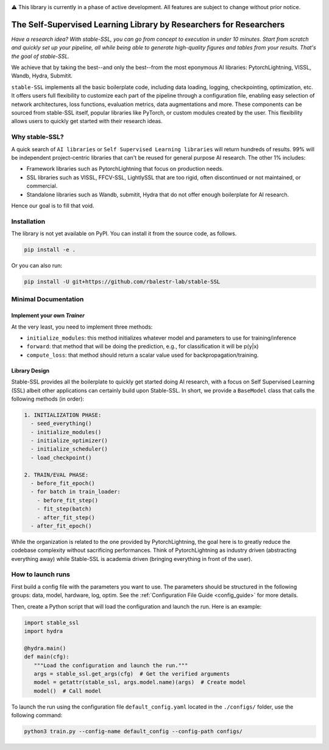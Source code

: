 .. image:: https://github.com/rbalestr-lab/stable-SSL/raw/main/docs/source/figures/logo.jpg
   :alt: ssl logo
   :width: 200px
   :align: right

|Documentation| |Benchmark| |CircleCI| |Pytorch| |Black| |License| |WandB|


⚠️ This library is currently in a phase of active development. All features are subject to change without prior notice.


The Self-Supervised Learning Library by Researchers for Researchers
===================================================================

*Have a research idea? With stable-SSL, you can go from concept to execution in under 10 minutes. Start from scratch and quickly set up your pipeline, all while being able to generate high-quality figures and tables from your results. That's the goal of stable-SSL.*

We achieve that by taking the best--and only the best--from the most eponymous AI libraries: PytorchLightning, VISSL, Wandb, Hydra, Submitit.

``stable-SSL`` implements all the basic boilerplate code, including data loading, logging, checkpointing, optimization, etc. It offers users full flexibility to customize each part of the pipeline through a configuration file, enabling easy selection of network architectures, loss functions, evaluation metrics, data augmentations and more.
These components can be sourced from stable-SSL itself, popular libraries like PyTorch, or custom modules created by the user. This flexibility allows users to quickly get started with their research ideas.


Why stable-SSL?
---------------

.. _why:

A quick search of ``AI libraries`` or ``Self Supervised Learning libraries`` will return hundreds of results. 99% will be independent project-centric libraries that can't be reused for general purpose AI research. The other 1% includes:

- Framework libraries such as PytorchLightning that focus on production needs.
- SSL libraries such as VISSL, FFCV-SSL, LightlySSL that are too rigid, often discontinued or not maintained, or commercial.
- Standalone libraries such as Wandb, submitit, Hydra that do not offer enough boilerplate for AI research.

Hence our goal is to fill that void.



Installation
------------

.. _installation:

The library is not yet available on PyPI. You can install it from the source code, as follows.

.. code-block:: bash

   pip install -e .

Or you can also run:

.. code-block:: bash

   pip install -U git+https://github.com/rbalestr-lab/stable-SSL


Minimal Documentation
---------------------

Implement your own `Trainer`
~~~~~~~~~~~~~~~~~~~~~~~~~~~~

.. _own_trainer:

At the very least, you need to implement three methods:

- ``initialize_modules``: this method initializes whatever model and parameters to use for training/inference
- ``forward``: that method that will be doing the prediction, e.g., for classification it will be p(y|x)
- ``compute_loss``: that method should return a scalar value used for backpropagation/training.


Library Design
~~~~~~~~~~~~~~

.. _design:

Stable-SSL provides all the boilerplate to quickly get started doing AI research, with a focus on Self Supervised Learning (SSL) albeit other applications can certainly build upon Stable-SSL. In short, we provide a ``BaseModel`` class that calls the following methods (in order):

.. code-block:: text

   1. INITIALIZATION PHASE:
     - seed_everything()
     - initialize_modules()
     - initialize_optimizer()
     - initialize_scheduler()
     - load_checkpoint()

   2. TRAIN/EVAL PHASE:
     - before_fit_epoch()
     - for batch in train_loader:
       - before_fit_step()
       - fit_step(batch)
       - after_fit_step()
     - after_fit_epoch()

While the organization is related to the one provided by PytorchLightning, the goal here is to greatly reduce the codebase complexity without sacrificing performances. Think of PytorchLightning as industry driven (abstracting everything away) while Stable-SSL is academia driven (bringing everything in front of the user).


How to launch runs
------------------

.. _launch:

First build a config file with the parameters you want to use. The parameters should be structured in the following groups: data, model, hardware, log, optim.
See the :ref:`Configuration File Guide <config_guide>` for more details.

Then, create a Python script that will load the configuration and launch the run. Here is an example:

.. code-block:: python

   import stable_ssl
   import hydra

   @hydra.main()
   def main(cfg):
      """Load the configuration and launch the run."""
      args = stable_ssl.get_args(cfg)  # Get the verified arguments
      model = getattr(stable_ssl, args.model.name)(args)  # Create model
      model()  # Call model


To launch the run using the configuration file ``default_config.yaml`` located in the ``./configs/`` folder, use the following command:

.. code-block:: bash

   python3 train.py --config-name default_config --config-path configs/



.. |Documentation| image:: https://img.shields.io/badge/Documentation-blue.svg
    :target: https://rbalestr-lab.github.io/stable-SSL.github.io/dev/
.. |Benchmark| image:: https://img.shields.io/badge/Benchmarks-blue.svg
    :target: https://github.com/rbalestr-lab/stable-SSL/tree/main/benchmarks
.. |CircleCI| image:: https://dl.circleci.com/status-badge/img/gh/rbalestr-lab/stable-SSL/tree/main.svg?style=svg
    :target: https://dl.circleci.com/status-badge/redirect/gh/rbalestr-lab/stable-SSL/tree/main
.. |Pytorch| image:: https://img.shields.io/badge/PyTorch_1.8+-ee4c2c?logo=pytorch&logoColor=white
    :target: https://pytorch.org/get-started/locally/
.. |Black| image:: https://img.shields.io/badge/code%20style-black-000000.svg
    :target: https://github.com/psf/black
.. |License| image:: https://img.shields.io/badge/License-MIT-yellow.svg
   :target: https://opensource.org/licenses/MIT
.. |WandB| image:: https://raw.githubusercontent.com/wandb/assets/main/wandb-github-badge-gradient.svg
   :target: https://wandb.ai/site